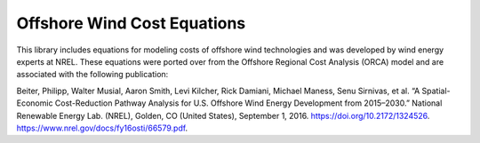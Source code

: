 ****************************
Offshore Wind Cost Equations
****************************

This library includes equations for modeling costs of offshore wind
technologies and was developed by wind energy experts at NREL. These equations
were ported over from the Offshore Regional Cost Analysis (ORCA) model and are
associated with the following publication:

Beiter, Philipp, Walter Musial, Aaron Smith, Levi Kilcher, Rick Damiani,
Michael Maness, Senu Sirnivas, et al. “A Spatial-Economic Cost-Reduction
Pathway Analysis for U.S. Offshore Wind Energy Development from 2015–2030.”
National Renewable Energy Lab. (NREL), Golden, CO (United States), September 1,
2016. https://doi.org/10.2172/1324526.
https://www.nrel.gov/docs/fy16osti/66579.pdf.
